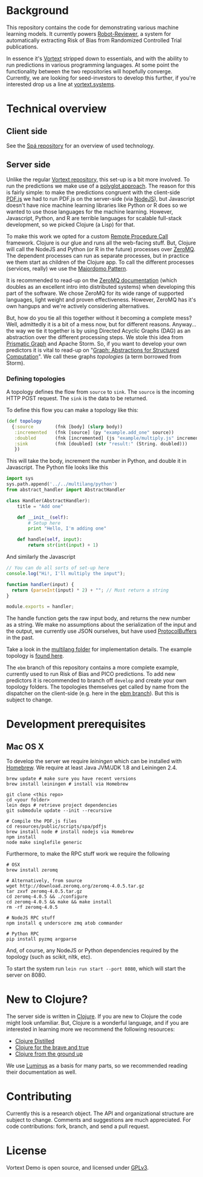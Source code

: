 * Background
This repository contains the code for demonstrating various machine learning models.
It currently powers [[https://robot-reviewer.vortext.systems/][Robot-Reviewer]], a system for automatically extracting Risk of Bias from Randomized Controlled Trial publications.

In essence it's [[https://github.com/vortext/vortext][Vortext]] stripped down to essentials, and with the ability to run predictions in various programming languages.
At some point the functionality between the two repositories will hopefully converge.
Currently, we are looking for seed-investors to develop this further, if you're interested drop us a line at [[http://vortext.systems][vortext.systems]].

* Technical overview
** Client side
See the [[https://github.com/vortext/spa][Spá repository]] for an overview of used technology.

** Server side
Unlike the regular [[https://github.com/vortext/vortext][Vortext repository,]] this set-up is a bit more involved.
To run the predictions we make use of a [[https://en.wikipedia.org/wiki/Polyglot_%28computing%29][polyglot approach]].
The reason for this is fairly simple: to make the predictions congruent with the client-side [[https://mozilla.github.io/pdf.js/][PDF.js]] we had to run PDF.js on the server-side (via [[https://nodejs.org/][NodeJS]]), but Javascript doesn't have nice machine learning libraries like Python or R does so we wanted to use those languages for the machine learning.
However, Javascript, Python, and R are terrible languages for scalable full-stack development, so we picked Clojure (a Lisp) for that.

To make this work we opted for a custom [[https://en.wikipedia.org/wiki/Remote_procedure_call][Remote Procedure Call]] framework.
Clojure is our glue and runs all the web-facing stuff.
But, Clojure will call the NodeJS and Python (or R in the future) processes over [[http://zeromq.org/][ZeroMQ]].
The dependent processes can run as separate processes, but in practice we them start as children of the Clojure app.
To call the different processes (services, really) we use the [[http://zguide.zeromq.org/page:all#Service-Oriented-Reliable-Queuing-Majordomo-Pattern][Majordomo Pattern]].

It is recommended to read-up on the [[http://zguide.zeromq.org/page:all][ZeroMQ documentation]] (which doubles as an excellent intro into distributed systems) when developing this part of the software.
We chose ZeroMQ for its wide range of supported languages, light weight and proven effectiveness.
However, ZeroMQ has it's own hangups and we're actively considering alternatives.

But, how do you tie all this together without it becoming a complete mess?
Well, admittedly it is a bit of a mess now, but for different reasons.
Anyway… the way we tie it together is by using Directed Acyclic Graphs (DAG) as an abstraction over the different processing steps.
We stole this idea from [[https://github.com/prismatic/plumbing][Prismatic Graph]] and Apache Storm.
So, if you want to develop your own predictors it is vital to read-up on "[[http://blog.getprismatic.com/graph-abstractions-for-structured-computation/][Graph: Abstractions for Structured Computation]]".
We call these graphs /topologies/ (a term borrowed from Storm).

*** Defining topologies
A topology defines the flow from =source= to =sink=.
The =source= is the incoming HTTP POST request.
The =sink= is the data to be returned.

To define this flow you can make a topology like this:

#+BEGIN_SRC clojure
(def topology
  {:source        (fnk [body] (slurp body))
   :incremented   (fnk [source] (py "example.add_one" source))
   :doubled       (fnk [incremented] (js "example/multiply.js" incremented))
   :sink          (fnk [doubled] (str "result:" (String. doubled)))
   })
#+END_SRC

This will take the body, increment the number in Python, and double it in Javascript.
The Python file looks like this

#+BEGIN_SRC python
import sys
sys.path.append('../../multilang/python')
from abstract_handler import AbstractHandler

class Handler(AbstractHandler):
    title = "Add one"

    def __init__(self):
        # Setup here
        print "Hello, I'm adding one"

    def handle(self, input):
        return str(int(input) + 1)
#+END_SRC

And similarly the Javascript

#+BEGIN_SRC js
// You can do all sorts of set-up here
console.log("Hi!, I'll multiply the input");

function handler(input) {
  return (parseInt(input) * 2) + ""; // Must return a string
}

module.exports = handler;
#+END_SRC

The handle function gets the raw input body, and returns the new number as a string.
We make no assumptions about the serialization of the input and the output, we currently use JSON ourselves, but have used [[https://developers.google.com/protocol-buffers/][ProtocolBuffers]] in the past.

Take a look in the [[https://github.com/vortext/vortext-demo/tree/develop/resources/multilang][multilang folder]] for implementation details.
The example topology is [[https://github.com/vortext/vortext-demo/tree/develop/resources/topologies/example][found here]].

The =ebm= branch of this repository contains a more complete example, currently used to run Risk of Bias and PICO predictions.
To add new predictors it is recommended to branch off =develop= and create your own topology folders.
The topologies themselves get called by name from the dispatcher on the client-side (e.g. here in the [[https://github.com/vortext/vortext-demo/blob/ebm/resources/public/scripts/app.js#L29-L36][ebm branch]]).
But this is subject to change.
* Development prerequisites
** Mac OS X
To develop the server we require [[%20http://leiningen.org/][leiningen]] which can be installed with [[http://brew.sh/][Homebrew]].
We require at least Java JVM/JDK 1.8 and Leiningen 2.4.

#+BEGIN_SRC
 brew update # make sure you have recent versions
 brew install leiningen # install via Homebrew
#+END_SRC

#+BEGIN_SRC
 git clone <this repo>
 cd <your folder>
 lein deps # retrieve project dependencies
 git submodule update --init --recursive

 # Compile the PDF.js files
 cd resources/public/scripts/spa/pdfjs
 brew install node # install nodejs via Homebrew
 npm install
 node make singlefile generic
   #+END_SRC

Furthermore, to make the RPC stuff work we require the following

#+BEGIN_SRC
 # OSX
 brew install zeromq

 # Alternatively, from source
 wget http://download.zeromq.org/zeromq-4.0.5.tar.gz
 tar zxvf zeromq-4.0.5.tar.gz
 cd zeromq-4.0.5 && ./configure
 cd zeromq-4.0.5 && make && make install
 rm -rf zeromq-4.0.5

 # NodeJS RPC stuff
 npm install q underscore zmq atob commander

 # Python RPC
 pip install pyzmq argparse
#+END_SRC

And, of course, any NodeJS or Python dependencies required by the topology (such as scikit, nltk, etc).

To start the system run  =lein run start --port 8080=, which will start the server on 8080.
* New to Clojure?
The server side is written in [[http://clojure.org/][Clojure]].
If you are new to Clojure the code might look unfamiliar.
But, Clojure is a wonderful language, and if you are interested in learning more we recommend the following resources:
- [[https://yogthos.github.io/ClojureDistilled.html][Clojure Distilled]]
- [[http://www.braveclojure.com/][Clojure for the brave and true]]
- [[https://aphyr.com/tags/Clojure-from-the-ground-up][Clojure from the ground up]]

We use [[http://www.luminusweb.net/][Luminus]] as a basis for many parts, so we recommended reading their documentation as well.
* Contributing
Currently this is a research object.
The API and organizational structure are subject to change.
Comments and suggestions are much appreciated.
For code contributions: fork, branch, and send a pull request.
* License
Vortext Demo is open source, and licensed under [[http://gplv3.fsf.org/][GPLv3]].
